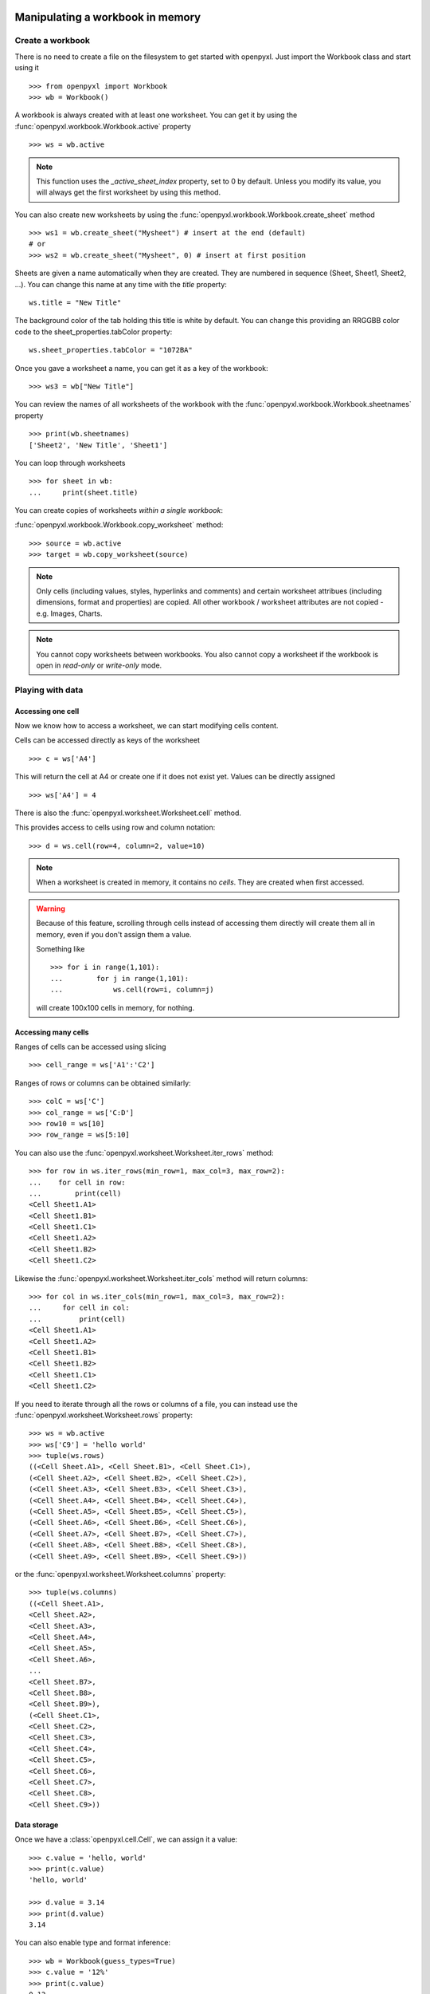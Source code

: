 Manipulating a workbook in memory
=================================

Create a workbook
-----------------

There is no need to create a file on the filesystem to get started with openpyxl.
Just import the Workbook class and start using it ::

    >>> from openpyxl import Workbook
    >>> wb = Workbook()

A workbook is always created with at least one worksheet. You can get it by
using the :func:`openpyxl.workbook.Workbook.active` property ::

    >>> ws = wb.active

.. note::

    This function uses the `_active_sheet_index` property, set to 0 by default.
    Unless you modify its value, you will always get the
    first worksheet by using this method.

You can also create new worksheets by using the
:func:`openpyxl.workbook.Workbook.create_sheet` method ::

    >>> ws1 = wb.create_sheet("Mysheet") # insert at the end (default)
    # or
    >>> ws2 = wb.create_sheet("Mysheet", 0) # insert at first position

Sheets are given a name automatically when they are created.
They are numbered in sequence (Sheet, Sheet1, Sheet2, ...).
You can change this name at any time with the `title` property::

    ws.title = "New Title"

The background color of the tab holding this title is white by default.
You can change this providing an RRGGBB color code to the sheet_properties.tabColor property::

    ws.sheet_properties.tabColor = "1072BA"

Once you gave a worksheet a name, you can get it as a key of the workbook::

    >>> ws3 = wb["New Title"]

You can review the names of all worksheets of the workbook with the
:func:`openpyxl.workbook.Workbook.sheetnames` property ::

    >>> print(wb.sheetnames)
    ['Sheet2', 'New Title', 'Sheet1']

You can loop through worksheets ::

    >>> for sheet in wb:
    ...     print(sheet.title)

You can create copies of worksheets *within a single workbook*:

:func:`openpyxl.workbook.Workbook.copy_worksheet` method::

    >>> source = wb.active
    >>> target = wb.copy_worksheet(source)

.. note::

    Only cells (including values, styles, hyperlinks and comments) and
    certain worksheet attribues (including dimensions, format and
    properties) are copied. All other workbook / worksheet attributes 
    are not copied - e.g. Images, Charts.

.. note::

    You cannot copy worksheets between workbooks. You also cannot copy
    a worksheet if the workbook is open in `read-only` or `write-only`
    mode.


Playing with data
------------------

Accessing one cell
++++++++++++++++++

Now we know how to access a worksheet, we can start modifying cells content.

Cells can be accessed directly as keys of the worksheet ::

    >>> c = ws['A4']

This will return the cell at A4 or create one if it does not exist yet.
Values can be directly assigned ::

    >>> ws['A4'] = 4

There is also the :func:`openpyxl.worksheet.Worksheet.cell` method.

This provides access to cells using row and column notation::

    >>> d = ws.cell(row=4, column=2, value=10)

.. note::

    When a worksheet is created in memory, it contains no `cells`. They are
    created when first accessed.

.. warning::

    Because of this feature, scrolling through cells instead of accessing them
    directly will create them all in memory, even if you don't assign them a value.

    Something like ::

        >>> for i in range(1,101):
        ...        for j in range(1,101):
        ...            ws.cell(row=i, column=j)

    will create 100x100 cells in memory, for nothing.



Accessing many cells
++++++++++++++++++++

Ranges of cells can be accessed using slicing ::

    >>> cell_range = ws['A1':'C2']


Ranges of rows or columns can be obtained similarly::

    >>> colC = ws['C']
    >>> col_range = ws['C:D']
    >>> row10 = ws[10]
    >>> row_range = ws[5:10]

You can also use the :func:`openpyxl.worksheet.Worksheet.iter_rows` method::

    >>> for row in ws.iter_rows(min_row=1, max_col=3, max_row=2):
    ...    for cell in row:
    ...        print(cell)
    <Cell Sheet1.A1>
    <Cell Sheet1.B1>
    <Cell Sheet1.C1>
    <Cell Sheet1.A2>
    <Cell Sheet1.B2>
    <Cell Sheet1.C2>

Likewise the :func:`openpyxl.worksheet.Worksheet.iter_cols` method will return columns::

    >>> for col in ws.iter_cols(min_row=1, max_col=3, max_row=2):
    ...     for cell in col:
    ...         print(cell)
    <Cell Sheet1.A1>
    <Cell Sheet1.A2>
    <Cell Sheet1.B1>
    <Cell Sheet1.B2>
    <Cell Sheet1.C1>
    <Cell Sheet1.C2>


If you need to iterate through all the rows or columns of a file, you can instead use the
:func:`openpyxl.worksheet.Worksheet.rows` property::

    >>> ws = wb.active
    >>> ws['C9'] = 'hello world'
    >>> tuple(ws.rows)
    ((<Cell Sheet.A1>, <Cell Sheet.B1>, <Cell Sheet.C1>),
    (<Cell Sheet.A2>, <Cell Sheet.B2>, <Cell Sheet.C2>),
    (<Cell Sheet.A3>, <Cell Sheet.B3>, <Cell Sheet.C3>),
    (<Cell Sheet.A4>, <Cell Sheet.B4>, <Cell Sheet.C4>),
    (<Cell Sheet.A5>, <Cell Sheet.B5>, <Cell Sheet.C5>),
    (<Cell Sheet.A6>, <Cell Sheet.B6>, <Cell Sheet.C6>),
    (<Cell Sheet.A7>, <Cell Sheet.B7>, <Cell Sheet.C7>),
    (<Cell Sheet.A8>, <Cell Sheet.B8>, <Cell Sheet.C8>),
    (<Cell Sheet.A9>, <Cell Sheet.B9>, <Cell Sheet.C9>))

or the :func:`openpyxl.worksheet.Worksheet.columns` property::

    >>> tuple(ws.columns)
    ((<Cell Sheet.A1>,
    <Cell Sheet.A2>,
    <Cell Sheet.A3>,
    <Cell Sheet.A4>,
    <Cell Sheet.A5>,
    <Cell Sheet.A6>,
    ...
    <Cell Sheet.B7>,
    <Cell Sheet.B8>,
    <Cell Sheet.B9>),
    (<Cell Sheet.C1>,
    <Cell Sheet.C2>,
    <Cell Sheet.C3>,
    <Cell Sheet.C4>,
    <Cell Sheet.C5>,
    <Cell Sheet.C6>,
    <Cell Sheet.C7>,
    <Cell Sheet.C8>,
    <Cell Sheet.C9>))


Data storage
++++++++++++

Once we have a :class:`openpyxl.cell.Cell`, we can assign it a value::

    >>> c.value = 'hello, world'
    >>> print(c.value)
    'hello, world'

    >>> d.value = 3.14
    >>> print(d.value)
    3.14

You can also enable type and format inference::

    >>> wb = Workbook(guess_types=True)
    >>> c.value = '12%'
    >>> print(c.value)
    0.12

    >>> import datetime
    >>> d.value = datetime.datetime.now()
    >>> print d.value
    datetime.datetime(2010, 9, 10, 22, 25, 18)

    >>> c.value = '31.50'
    >>> print(c.value)
    31.5


Saving to a file
================

The simplest and safest way to save a workbook is by using the
:func:`openpyxl.workbook.Workbook.save()` method of the
:class:`openpyxl.workbook.Workbook` object::

    >>> wb = Workbook()
    >>> wb.save('balances.xlsx')

.. warning::

   This operation will overwrite existing files without warning.

.. note::

    Extension is not forced to be xlsx or xlsm, although you might have
    some trouble opening it directly with another application if you don't
    use an official extension.

    As OOXML files are basically ZIP files, you can also end the filename
    with .zip and open it with your favourite ZIP archive manager.

You can specify the attribute `template=True`, to save a workbook
as a template::

    >>> wb = load_workbook('document.xlsx')
    >>> wb.template = True
    >>> wb.save('document_template.xltx')

or set this attribute to `False` (default), to save as a document::

    >>> wb = load_workbook('document_template.xltx')
    >>> wb.template = False
    >>> wb.save('document.xlsx', as_template=False)

.. warning::

    You should monitor the data attributes and document extensions
    for saving documents in the document templates and vice versa,
    otherwise the result table engine can not open the document.

.. note::

    The following will fail::

    >>> wb = load_workbook('document.xlsx')
    >>> # Need to save with the extension *.xlsx
    >>> wb.save('new_document.xlsm')
    >>> # MS Excel can't open the document
    >>>
    >>> # or
    >>>
    >>> # Need specify attribute keep_vba=True
    >>> wb = load_workbook('document.xlsm')
    >>> wb.save('new_document.xlsm')
    >>> # MS Excel will not open the document
    >>>
    >>> # or
    >>>
    >>> wb = load_workbook('document.xltm', keep_vba=True)
    >>> # If we need a template document, then we must specify extension as *.xltm.
    >>> wb.save('new_document.xlsm')
    >>> # MS Excel will not open the document


Loading from a file
===================

The same way as writing, you can import :func:`openpyxl.load_workbook` to
open an existing workbook::

    >>> from openpyxl import load_workbook
    >>> wb2 = load_workbook('test.xlsx')
    >>> print wb2.get_sheet_names()
    ['Sheet2', 'New Title', 'Sheet1']

This ends the tutorial for now, you can proceed to the :doc:`usage` section
